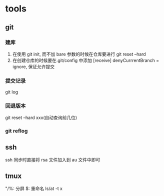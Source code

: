 #+DATE: <2019-07-09 Tue>
#+STARTUP: SHOWALL
#+TODO: TODO(t) | DONE(d)

* tools
** git
*** 建库
    1. 在使用 git init, 而不加 bare 参数的时候在仓库要进行 git reset --hard
    2. 在创建仓库的时候要在.git/config 中添加 [receive] denyCurrrentBranch = ignore, 保证允许提交
*** 提交记录
    git log
*** 回退版本
    git reset --hard xxx(自动查询前几位)
*** git reflog

** ssh
    ssh 同步时直接将 rsa 文件加入到 au 文件中即可

** tmux
    "/%: 分屏
    $: 重命名
    ls/at -t x
